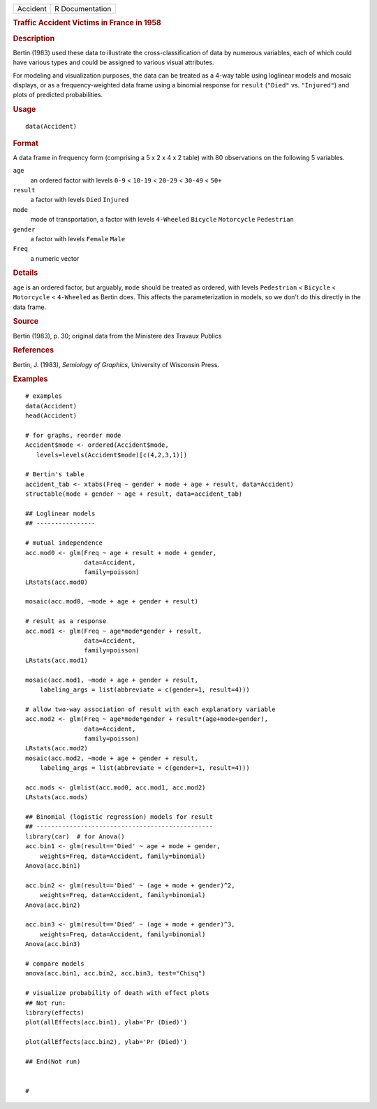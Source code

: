 .. container::

   .. container::

      ======== ===============
      Accident R Documentation
      ======== ===============

      .. rubric:: Traffic Accident Victims in France in 1958
         :name: traffic-accident-victims-in-france-in-1958

      .. rubric:: Description
         :name: description

      Bertin (1983) used these data to illustrate the
      cross-classification of data by numerous variables, each of which
      could have various types and could be assigned to various visual
      attributes.

      For modeling and visualization purposes, the data can be treated
      as a 4-way table using loglinear models and mosaic displays, or as
      a frequency-weighted data frame using a binomial response for
      ``result`` (``"Died"`` vs. ``"Injured"``) and plots of predicted
      probabilities.

      .. rubric:: Usage
         :name: usage

      ::

         data(Accident)

      .. rubric:: Format
         :name: format

      A data frame in frequency form (comprising a 5 x 2 x 4 x 2 table)
      with 80 observations on the following 5 variables.

      ``age``
         an ordered factor with levels ``0-9`` < ``10-19`` < ``20-29`` <
         ``30-49`` < ``50+``

      ``result``
         a factor with levels ``Died`` ``Injured``

      ``mode``
         mode of transportation, a factor with levels ``4-Wheeled``
         ``Bicycle`` ``Motorcycle`` ``Pedestrian``

      ``gender``
         a factor with levels ``Female`` ``Male``

      ``Freq``
         a numeric vector

      .. rubric:: Details
         :name: details

      ``age`` is an ordered factor, but arguably, ``mode`` should be
      treated as ordered, with levels ``Pedestrian`` < ``Bicycle`` <
      ``Motorcycle`` < ``4-Wheeled`` as Bertin does. This affects the
      parameterization in models, so we don't do this directly in the
      data frame.

      .. rubric:: Source
         :name: source

      Bertin (1983), p. 30; original data from the Ministere des Travaux
      Publics

      .. rubric:: References
         :name: references

      Bertin, J. (1983), *Semiology of Graphics*, University of
      Wisconsin Press.

      .. rubric:: Examples
         :name: examples

      ::

         # examples
         data(Accident)
         head(Accident)

         # for graphs, reorder mode
         Accident$mode <- ordered(Accident$mode,
            levels=levels(Accident$mode)[c(4,2,3,1)])

         # Bertin's table
         accident_tab <- xtabs(Freq ~ gender + mode + age + result, data=Accident)
         structable(mode + gender ~ age + result, data=accident_tab)

         ## Loglinear models
         ## ----------------

         # mutual independence
         acc.mod0 <- glm(Freq ~ age + result + mode + gender, 
                         data=Accident, 
                         family=poisson)
         LRstats(acc.mod0)

         mosaic(acc.mod0, ~mode + age + gender + result)

         # result as a response
         acc.mod1 <- glm(Freq ~ age*mode*gender + result, 
                         data=Accident, 
                         family=poisson)
         LRstats(acc.mod1)

         mosaic(acc.mod1, ~mode + age + gender + result, 
             labeling_args = list(abbreviate = c(gender=1, result=4)))

         # allow two-way association of result with each explanatory variable
         acc.mod2 <- glm(Freq ~ age*mode*gender + result*(age+mode+gender), 
                         data=Accident, 
                         family=poisson)
         LRstats(acc.mod2)
         mosaic(acc.mod2, ~mode + age + gender + result, 
             labeling_args = list(abbreviate = c(gender=1, result=4)))

         acc.mods <- glmlist(acc.mod0, acc.mod1, acc.mod2)
         LRstats(acc.mods)

         ## Binomial (logistic regression) models for result
         ## ------------------------------------------------
         library(car)  # for Anova()
         acc.bin1 <- glm(result=='Died' ~ age + mode + gender, 
             weights=Freq, data=Accident, family=binomial)
         Anova(acc.bin1)

         acc.bin2 <- glm(result=='Died' ~ (age + mode + gender)^2, 
             weights=Freq, data=Accident, family=binomial)
         Anova(acc.bin2)

         acc.bin3 <- glm(result=='Died' ~ (age + mode + gender)^3, 
             weights=Freq, data=Accident, family=binomial)
         Anova(acc.bin3)

         # compare models
         anova(acc.bin1, acc.bin2, acc.bin3, test="Chisq")

         # visualize probability of death with effect plots
         ## Not run: 
         library(effects)
         plot(allEffects(acc.bin1), ylab='Pr (Died)')

         plot(allEffects(acc.bin2), ylab='Pr (Died)')

         ## End(Not run)


         #

